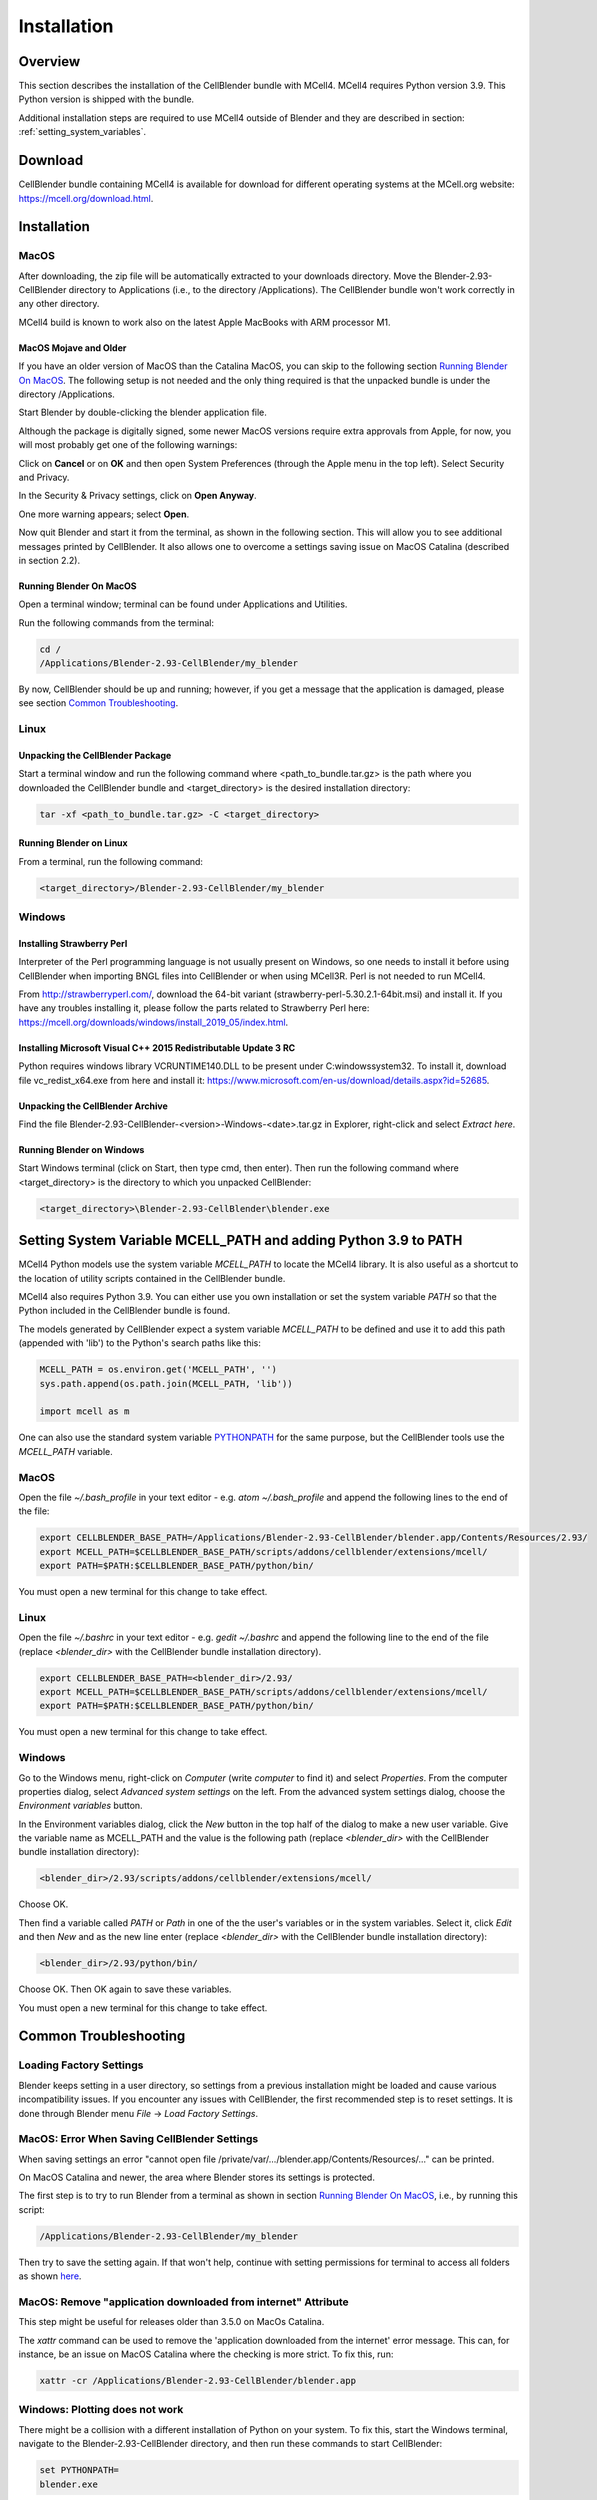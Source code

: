 .. _installation_section:

************
Installation
************

Overview
########

This section describes the installation of the CellBlender bundle with MCell4.
MCell4 requires Python version 3.9. This Python version is shipped with the bundle. 

Additional installation steps are required to use MCell4 outside of Blender
and they are described in section: :ref:`setting_system_variables`.     


Download
########

CellBlender bundle containing MCell4 is available for download 
for different operating systems at the MCell.org website: `<https://mcell.org/download.html>`_.

Installation
############

MacOS
*****

After downloading, the zip file will be automatically extracted to your downloads directory. 
Move the Blender-2.93-CellBlender directory to Applications (i.e., to the directory /Applications). 
The CellBlender bundle won't work correctly in any other directory.

MCell4 build is known to work also on the latest Apple MacBooks with ARM processor M1.

MacOS Mojave and Older
----------------------
 
If you have an older version of MacOS than the Catalina MacOS, you can skip  
to the following section `Running Blender On MacOS`_. The following setup is not needed and the only 
thing required is that the unpacked bundle is under the directory /Applications.
 

Start Blender by double-clicking the blender application file. 

.. image:: images/installation_macos_start_blender.png

Although the package is digitally signed, some newer MacOS versions require extra approvals from Apple, 
for now, you will most probably get one of the following warnings:

.. image:: images/installation_macos_warning1.png

.. image:: images/installation_macos_warning2.png


Click on **Cancel** or on **OK** and then open System Preferences (through the Apple menu in the top left). 
Select Security and Privacy.

.. image:: images/installation_macos_security_and_privacy.png

In the Security & Privacy settings, click on **Open Anyway**.

.. image:: images/installation_macos_security_and_privacy_selected.png

One more warning appears; select **Open**.

.. image:: images/installation_macos_warning3.png

.. image:: images/installation_macos_warning4.png

Now quit Blender and start it from the terminal, as shown in the following section. 
This will allow you to see additional messages printed by CellBlender. 
It also allows one to overcome a settings saving issue on MacOS Catalina (described in section 2.2).


Running Blender On MacOS
------------------------

Open a terminal window; terminal can be found under Applications and Utilities.

.. image:: images/installation_macos_start_terminal.png


Run the following commands from the terminal:

.. code-block:: text

      cd /
      /Applications/Blender-2.93-CellBlender/my_blender

By now, CellBlender should be up and running; however, if you get a message that the application 
is damaged, please see section `Common Troubleshooting`_.

Linux
*****


Unpacking the CellBlender Package
---------------------------------

Start a terminal window and run the following command where <path_to_bundle.tar.gz> is the path 
where you downloaded the CellBlender bundle and <target_directory> is the desired installation directory:

.. code-block:: text

      tar -xf <path_to_bundle.tar.gz> -C <target_directory>

Running Blender on Linux
------------------------


From a terminal, run the following command:

.. code-block:: text

      <target_directory>/Blender-2.93-CellBlender/my_blender



Windows
*******


Installing Strawberry Perl
--------------------------

Interpreter of the Perl programming language is not usually present on Windows,
so one needs to install it before using CellBlender when importing BNGL files into CellBlender or 
when using MCell3R. Perl is not needed to run MCell4.
  
From `<http://strawberryperl.com/>`_, download the 64-bit variant (strawberry-perl-5.30.2.1-64bit.msi) 
and install it.
If you have any troubles installing it, please follow the parts related to Strawberry Perl here:
`<https://mcell.org/downloads/windows/install_2019_05/index.html>`_.

Installing Microsoft Visual C++ 2015 Redistributable Update 3 RC
----------------------------------------------------------------

Python requires windows library VCRUNTIME140.DLL to be present under C:\windows\system32\. 
To install it, download file vc_redist_x64.exe from here and install it:
`<https://www.microsoft.com/en-us/download/details.aspx?id=52685>`_.

.. image:: images/installation_win_redist.png


Unpacking the CellBlender Archive
---------------------------------

Find the file Blender-2.93-CellBlender-<version>-Windows-<date>.tar.gz in 
Explorer, right-click and select *Extract here*. 

Running Blender on Windows
--------------------------

Start Windows terminal (click on Start, then type cmd, then enter). 
Then run the following command where <target_directory> is the directory 
to which you unpacked CellBlender:

.. code-block:: text

      <target_directory>\Blender-2.93-CellBlender\blender.exe


.. _setting_system_variables:
  
Setting System Variable MCELL_PATH and adding Python 3.9 to PATH
################################################################

MCell4 Python models use the system variable *MCELL_PATH* to locate 
the MCell4 library. It is also useful as a shortcut to the location of utility scripts 
contained in the CellBlender bundle.

MCell4 also requires Python 3.9. You can either use you own installation or set 
the system variable *PATH* so that the Python included in the CellBlender bundle is found. 

The models generated by CellBlender expect a system variable *MCELL_PATH* to 
be defined and use it to add this path (appended with 'lib') to the 
Python's search paths like this:

.. code-block:: python

      MCELL_PATH = os.environ.get('MCELL_PATH', '')
      sys.path.append(os.path.join(MCELL_PATH, 'lib'))
      
      import mcell as m


One can also use the standard system variable 
`PYTHONPATH <https://docs.python.org/3/using/cmdline.html#envvar-PYTHONPATH>`_ 
for the same purpose, but the CellBlender tools use the *MCELL_PATH* variable.

MacOS
*****

Open the file *~/.bash_profile* in your text editor - e.g. *atom ~/.bash_profile*
and append the following lines to the end of the file:

.. code-block:: text

   export CELLBLENDER_BASE_PATH=/Applications/Blender-2.93-CellBlender/blender.app/Contents/Resources/2.93/
   export MCELL_PATH=$CELLBLENDER_BASE_PATH/scripts/addons/cellblender/extensions/mcell/
   export PATH=$PATH:$CELLBLENDER_BASE_PATH/python/bin/

You must open a new terminal for this change to take effect. 

Linux
*****

Open the file *~/.bashrc* in your text editor - e.g. *gedit ~/.bashrc*
and append the following line to the end of the file 
(replace *<blender_dir>* with the CellBlender bundle installation directory).

.. code-block:: text

   export CELLBLENDER_BASE_PATH=<blender_dir>/2.93/
   export MCELL_PATH=$CELLBLENDER_BASE_PATH/scripts/addons/cellblender/extensions/mcell/
   export PATH=$PATH:$CELLBLENDER_BASE_PATH/python/bin/

You must open a new terminal for this change to take effect. 

Windows
******* 

Go to the Windows menu, right-click on *Computer* (write *computer* to find it) and select *Properties*.
From the computer properties dialog, select *Advanced system settings* on the left.
From the advanced system settings dialog, choose the *Environment variables* button.

In the Environment variables dialog, click the *New* button in the top half of the dialog 
to make a new user variable. Give the variable name as MCELL_PATH and the value is the following path 
(replace *<blender_dir>* with the CellBlender bundle installation directory):

.. code-block:: text

   <blender_dir>/2.93/scripts/addons/cellblender/extensions/mcell/
   
Choose OK.

Then find a variable called *PATH* or *Path* in one of the 
the user's variables or in the system variables.
Select it, click *Edit* and then *New* and as the new line enter
(replace *<blender_dir>* with the CellBlender bundle installation directory):
    
.. code-block:: text

   <blender_dir>/2.93/python/bin/
   
Choose OK.
Then OK again to save these variables.

You must open a new terminal for this change to take effect. 

Common Troubleshooting
######################


Loading Factory Settings
************************

Blender keeps setting in a user directory, so settings from a previous installation might 
be loaded and cause various incompatibility issues. 
If you encounter any issues with CellBlender, the first recommended step is to reset settings. 
It is done through Blender menu *File* -> *Load Factory Settings*.


MacOS: Error When Saving CellBlender Settings
*********************************************

When saving settings an error "cannot open file /private/var/.../blender.app/Contents/Resources/..." 
can be printed.

On MacOS Catalina and newer, the area where Blender stores its settings is protected. 

The first step is to try to run Blender from a terminal as shown in section `Running Blender On MacOS`_,
i.e., by running this script:

.. code-block:: text

      /Applications/Blender-2.93-CellBlender/my_blender 

Then try to save the setting again. If that won't help, continue with setting permissions for 
terminal to access all folders as shown `here <https://osxdaily.com/2018/10/09/fix-operation-not-permitted-terminal-error-macos/>`_.

MacOS: Remove "application downloaded from internet" Attribute
**************************************************************

This step might be useful for releases older than 3.5.0 on MacOs Catalina.

The *xattr* command can be used to remove the 'application downloaded from the internet' error message. 
This can, for instance, be an issue on MacOS Catalina where the checking is more strict. To fix this, run:

.. code-block:: text

      xattr -cr /Applications/Blender-2.93-CellBlender/blender.app

Windows: Plotting does not work
*******************************

There might be a collision with a different installation of Python on your system. 
To fix this, start the Windows terminal, navigate to the Blender-2.93-CellBlender directory, 
and then run these commands to start CellBlender:

.. code-block:: text

      set PYTHONPATH=
      blender.exe




